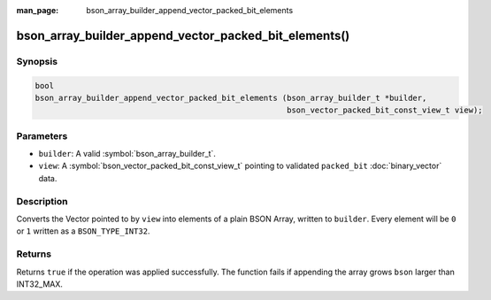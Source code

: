 :man_page: bson_array_builder_append_vector_packed_bit_elements

bson_array_builder_append_vector_packed_bit_elements()
======================================================

Synopsis
--------

.. code-block:: c

  bool
  bson_array_builder_append_vector_packed_bit_elements (bson_array_builder_t *builder,
                                                        bson_vector_packed_bit_const_view_t view);

Parameters
----------

* ``builder``: A valid :symbol:`bson_array_builder_t`.
* ``view``: A :symbol:`bson_vector_packed_bit_const_view_t` pointing to validated ``packed_bit`` :doc:`binary_vector` data.

Description
-----------

Converts the Vector pointed to by ``view`` into elements of a plain BSON Array, written to ``builder``.
Every element will be ``0`` or ``1`` written as a ``BSON_TYPE_INT32``.

Returns
-------

Returns ``true`` if the operation was applied successfully. The function fails if appending the array grows ``bson`` larger than INT32_MAX.

.. seealso::

  | :symbol:`bson_append_array_from_vector`
  | :symbol:`bson_array_builder_append_vector_elements`
